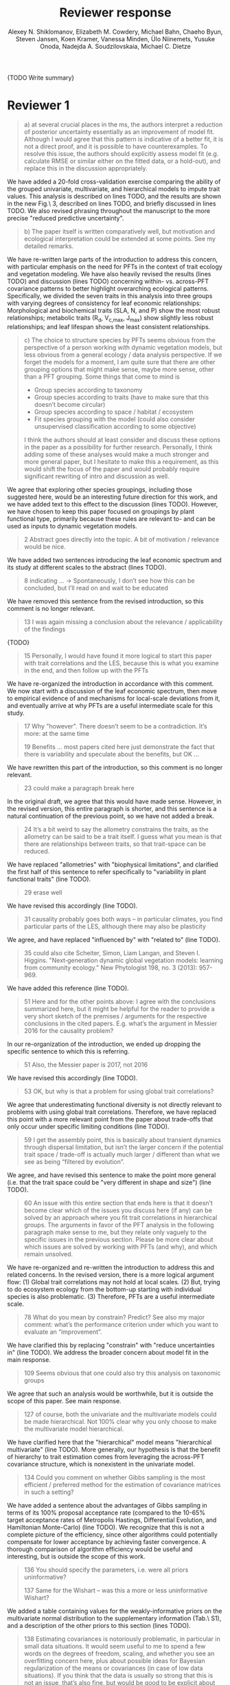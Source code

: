 #+TITLE: Reviewer response
#+AUTHOR: Alexey N. Shiklomanov, Elizabeth M. Cowdery, Michael Bahn, Chaeho Byun, Steven Jansen, Koen Kramer, Vanessa Minden, Ülo Niinemets, Yusuke Onoda, Nadejda A. Soudzilovskaia, Michael C. Dietze

#+OPTIONS: toc:nil tags:nil
#+LATEX_HEADER: \usepackage[left=1in,right=1in,top=1in,bottom=1in]{geometry}

{TODO Write summary}

* Reviewer 1

#+BEGIN_QUOTE
a) at several crucial places in the ms, the authors interpret a reduction of posterior uncertainty essentially as an improvement of model fit.
Although I would agree that this pattern is indicative of a better fit, it is not a direct proof, and it is possible to have counterexamples.
To resolve this issue, the authors should explicitly assess model fit (e.g. calculate RMSE or similar either on the fitted data, or a hold-out), and replace this in the discussion appropriately.
#+END_QUOTE

We have added a 20-fold cross-validation exercise comparing the ability of the grouped univariate, multivariate, and hierarchical models to impute trait values.
This analysis is described on lines TODO, and the results are shown in the new Fig.\ 3, described on lines TODO, and briefly discussed in lines TODO.
We also revised phrasing throughout the manuscript to the more precise "reduced predictive uncertainty".

#+BEGIN_QUOTE
b) The paper itself is written comparatively well, but motivation and ecological interpretation could be extended at some points. See my detailed remarks.  
#+END_QUOTE

We have re-written large parts of the introduction to address this concern, with particular emphasis on the need for PFTs in the context of trait ecology and vegetation modeling.
We have also heavily revised the results (lines TODO) and discussion (lines TODO) concerning within- vs. across-PFT covariance patterns to better highlight overarching ecological patterns.
Specifically, we divided the seven traits in this analysis into three groups with varying degrees of consistency for leaf economic relationships:
Morphological and biochemical traits (SLA, N, and P) show the most robust relationships;
metabolic traits (R_d, V_{c,max}, J_max) show slightly less robust relationships;
and leaf lifespan shows the least consistent relationships.

#+BEGIN_QUOTE
c) The choice to structure species by PFTs seems obvious from the perspective of a person working with dynamic vegetation models, but less obvious from a general ecology / data analysis perspective. If we forget the models for a moment, I am quite sure that there are other grouping options that might make sense, maybe more sense, other than a PFT grouping. Some things that come to mind is

- Group species according to taxonomy
- Group species according to traits (have to make sure that this doesn’t become circular)
- Group species according to space / habitat / ecosystem
- Fit species grouping with the model (could also consider unsupervised classification according to some objective)

I think the authors should at least consider and discuss these options in the paper as a possibility for further research.
Personally, I think adding some of these analyses would make a much stronger and more general paper, but I hesitate to make this a requirement, as this would shift the focus of the paper and would probably require significant rewriting of intro and discussion as well.
#+END_QUOTE

We agree that exploring other species groupings, including those suggested here, would be an interesting future direction for this work, and we have added text to this effect to the discussion (lines TODO).
However, we have chosen to keep this paper focused on groupings by plant functional type, primarily because these rules are relevant to- and can be used as inputs to dynamic vegetation models.

#+BEGIN_QUOTE
2 Abstract goes directly into the topic. A bit of motivation / relevance would be nice.
#+END_QUOTE

We have added two sentences introducing the leaf economic spectrum and its study at different scales to the abstract (lines TODO).

#+BEGIN_QUOTE
8  indicating … -> Spontaneously, I don’t see how this can be concluded, but I’ll read on and wait to be educated
#+END_QUOTE

We have removed this sentence from the revised introduction, so this comment is no longer relevant.

#+BEGIN_QUOTE
13 I was again missing a conclusion about the relevance / applicability of the findings
#+END_QUOTE

{TODO}

#+BEGIN_QUOTE
15 Personally, I would have found it more logical to start this paper with trait correlations and the LES, because this is what you examine in the end, and then follow up with the PFTs
#+END_QUOTE

We have re-organized the introduction in accordance with this comment.
We now start with a discussion of the leaf economic spectrum, then move to empirical evidence of and mechanisms for local-scale deviations from it, and eventually arrive at why PFTs are a useful intermediate scale for this study.

#+BEGIN_QUOTE
17 Why "however". There doesn’t seem to be a contradiction. It’s more: at the same time

19 Benefits … most papers cited here just demonstrate the fact that there is variability and speculate about the benefits, but OK …
#+END_QUOTE

We have rewritten this part of the introduction, so this comment is no longer relevant.

#+begin_quote
23 could make a paragraph break here
#+end_quote

In the original draft, we agree that this would have made sense.
However, in the revised version, this entire paragraph is shorter, and this sentence is a natural continuation of the previous point, so we have not added a break.

#+begin_quote
24 It’s a bit weird to say the allometry constrains the traits, as the allometry can be said to be a trait itself. I guess what you mean is that there are relationships between traits, so that trait-space can be reduced.
#+end_quote

We have replaced "allometries" with "biophysical limitations", and clarified the first half of this sentence to refer specifically to "variability in plant functional traits" (line TODO).

#+begin_quote
29 erase well
#+end_quote

We have revised this accordingly (line TODO).

#+begin_quote
31 causality probably goes both ways – in particular climates, you find particular parts of the LES, although there may also be plasticity
#+end_quote

We agree, and have replaced "influenced by" with "related to" (line TODO).

#+begin_quote
35 could also cite Scheiter, Simon, Liam Langan, and Steven I. Higgins. "Next‐generation dynamic global vegetation models: learning from community ecology." New Phytologist 198, no. 3 (2013): 957-969.
#+end_quote

We have added this reference (line TODO).

#+begin_quote
51 Here and for the other points above: I agree with the conclusions summarized here, but it might be helpful for the reader to provide a very short sketch of the premises / arguments for the respective conclusions in the cited papers. E.g. what’s the argument in Messier 2016 for the causality problem?
#+end_quote

In our re-organization of the introduction, we ended up dropping the specific sentence to which this is referring.

#+begin_quote
51 Also, the Messier paper is 2017, not 2016
#+end_quote

We have revised this accordingly (line TODO).

#+begin_quote
53 OK, but why is that a problem for using global trait correlations?
#+end_quote

We agree that underestimating functional diversity is not directly relevant to problems with using global trait correlations.
Therefore, we have replaced this point with a more relevant point from the paper about trade-offs that only occur under specific limiting conditions (line TODO).

#+begin_quote
59 I get the assembly point, this is basically about transient dynamics through dispersal limitation, but isn’t the larger concern if the potential trait space / trade-off is actually much larger / different than what we see as being “filtered by evolution”.
#+end_quote

We agree, and have revised this sentence to make the point more general (i.e. that the trait space could be "very different in shape and size") (line TODO).

#+begin_quote
60 An issue with this entire section that ends here is that it doesn’t become clear which of the issues you discuss here (if any) can be solved by an approach where you fit trait correlations in hierarchical groups.
The arguments in favor of the PFT analysis in the following paragraph make sense to me, but they relate only vaguely to the specific issues in the previous section. Please be more clear about which issues are solved by working with PFTs (and why), and which remain unsolved.
#+end_quote

We have re-organized and re-written the introduction to address this and related concerns.
In the revised version, there is a more logical argument flow:
(1) Global trait correlations may not hold at local scales.
(2) But, trying to do ecosystem ecology from the bottom-up starting with individual species is also problematic.
(3) Therefore, PFTs are a useful intermediate scale.

#+begin_quote
78 What do you mean by constrain? Predict? See also my major comment: what’s the performance criterion under which you want to evaluate an “improvement”.
#+end_quote

We have clarified this by replacing "constrain" with "reduce uncertainties in" (line TODO).
We address the broader concern about model fit in the main response.

#+begin_quote
109 Seems obvious that one could also try this analysis on taxonomic groups
#+end_quote

We agree that such an analysis would be worthwhile, but it is outside the scope of this paper.
See main response.

#+begin_quote
127 of course, both the univariate and the multivariate models could be made hierarchical. Not 100% clear why you only choose to make the multivariate model hierarchical.
#+end_quote

We have clarified here that the "hierarchical" model means "hierarchical multivariate" (line TODO).
More generally, our hypothesis is that the benefit of hierarchy to trait estimation comes from leveraging the across-PFT covariance structure, which is nonexistent in the univariate model.

#+begin_quote
134 Could you comment on whether Gibbs sampling is the most efficient / preferred method for the estimation of covariance matrices in such a setting?
#+end_quote

We have added a sentence about the advantages of Gibbs sampling in terms of its 100% proposal acceptance rate (compared to the 10-65% target acceptance rates of Metropolis Hastings, Differential Evolution, and Hamiltonian Monte-Carlo) (line TODO).
We recognize that this is not a complete picture of the efficiency, since other algorithms could potentially compensate for lower acceptance by achieving faster convergence.
A thorough comparison of algorithm efficiency would be useful and interesting, but is outside the scope of this work.

#+begin_quote
136 You should specify the parameters, i.e. were all priors uninformative?

137 Same for the Wishart – was this a more or less uninformative Wishart?
#+end_quote

We added a table containing values for the weakly-informative priors on the multivariate normal distribution to the supplementary information (Tab.\ S1), and a description of the other priors to this section (lines TODO).

#+begin_quote
138 Estimating covariances is notoriously problematic, in particular in small data situations.
It would seem useful to me to spend a few words on the degrees of freedom, scaling, and whether you see an overfitting concern here, plus about possible ideas for Bayesian regularization of the means or covariances (in case of low data situations).
If you think that the data is usually so strong that this is not an issue, that’s also fine, but would be good to be explicit about this.
Also, I wonder: have you tested (via simulation) that your current setup can faithfully retrieve the correlation parameters?
#+end_quote

We have added a few sentences to the methods describing how our approach avoids overfitting by tending towards zero covariance estimates with wide credible intervals in cases where data are limiting (lines TODO).
Beyond that, given Reviewer 2's comments that this manuscript is "too focused on the technical methods at the expense of the motivating questions", we are reluctant to spend too much time discussing alternative approaches, including Bayesian regularization.

#+begin_quote
139 Not sure if this equation is useful to the reader. Is there anything we learn from that? Seems just a restatement of what you said
#+end_quote

We have removed this equation as well as the preceding one (which is similarly uninformative).

#+begin_quote
139 Equations should have numbers
#+end_quote

We have added numbers to all equations.

#+begin_quote
141 Which page? This is a large book.
#+end_quote

We have added the section number, section title, and page number (line TODO).

#+begin_quote
142 I don’t understand why this would be the case. Can you explain why you couldn’t model missing observations as latent variables?
#+end_quote

This was unclear wording on our part.
What we meant to say here was that the most popular R packages for Bayesian analysis using graphical models (namely, BUGS/JAGS and Stan) do not have convenient support for multivariate distributions with partial missingness.
Our model actually does treat the partially missing observations as latent variables -- it just samples them in blocks conditioned on the partially present data in each row and the current sampled mean vector and variance-covariance matrix.
We have revised this section to make this clearer (lines TODO).

#+begin_quote
147 The explanation is not 100% clear to me: do I understand correctly: in a loop, you a) impute b) fit the hierarchical model? What I don’t get is: i) how does the fitted model then feed back to the imputation step? Also, when do you stop? I think it would be important to explain this procedure in more detail.
#+end_quote

When we (more correctly) describe our approach as modeling missing values as latent variables (see previous comment), this section should make more sense.
However, for clarity, we have added a more detailed step-by-step explanation of the sampling procedure here (lines TODO).
We also refer readers to the detailed (and now, revised and extended) demonstration of the algorithm in Supporting Information Method S1.

#+begin_quote
147 Moreover, if this a new method, I would ask you to confirm that this actually works with randomly removed data (it’s clear that imputation will always run in trouble if you remove data purposefully, but at least let’s make sure it works under ideal conditions). Ideal validation would be via https://arxiv.org/pdf/1804.06788.pdf , in this case you check the entire analysis chain.
#+end_quote

We have added a section to Supplementary Method S1 that provides a detailed validation of our approach for imputing missing values on simulated bivariate data and the classic Iris dataset.

#+begin_quote
150 How many missing values are we talking about here in the real data?  10%, 90%? See comment above, if you check the methods, make sure that the scenario corresponds to what you find in the real data
#+end_quote

We have added the sample sizes for each trait and PFT to Table 1.
Information on pairwise missingness and the corresponding estimates of the reduced major axis slope coefficients are shown in Table S4.

#+begin_quote
153 Is this the univariate psrf, i.e. per parameter? If so, write: for all parameters
#+end_quote

We have revised this accordingly, clarifying that this is the univariate PSRF for every parameter (line TODO).

#+begin_quote
160 I realize that it’s inherently difficult to summarize a 7-dim correlation, but just as a comment:
would it be possible that, if the first and second largest EV are very close to each other, one could get a large switch of the direction of the dominant EV by a small change in the data, similar to what often happens in PCAs?
As a more robust alternative, one could consider similarity measures of the MVN, e.g. KL distance, which would be independent of these axis problems.
#+end_quote

We have replaced this analysis and corresponding figure with one showing the reduced major axis slopes (Fig.\ 1).
This calculation (including the uncertainty propagation) is conceptually much simpler, so we feel this comment is no longer relevant.

#+begin_quote
Fig.3 What you provide here is basically the raw data for the covariance matrix. It’s really hard to see any trends here. Consider if you can somehow compress this to something more meaningful. Also, axis should be properly labeled.
#+end_quote

As mentioned above, we have replaced this figure with a tile plot of reduced major axis slopes (Fig.\ 1) that, we hope, more clearly shows patterns within- and across PFTs.

#+begin_quote
Major comment analysis: all measures you report here are based on the fitted models only (i.e. don’t consider the fit to the data / residuals).
I find that somewhat dangerous.
What I would ask you to add is some measure if predictive error for all three models (univariate, multivariate, hierarchical multivariate).
I think in this case it’s unlikely that you’re grossly overfitting, so it would be OK for me if you would calculate this on the same data that you used for fitting, but more ideal would of course be to have a hold-out.
Consider also if there is a possibility to analyze the error, e.g. by plotting / regressing it against suitable predictors such as PFT, taxonomy, location
#+end_quote

See main response.

#+begin_quote
200 Here and later: it’s unclear what model you refer to when you say “global” etc. … you introduced three models: univariate, multivariate, and multivariate hierarchical.
I assume that you can’t mean the univariate, but with global you could mean the global multivariate, the between PFT correlation in the hierarchical, or the global (within + across PFT) correlation in the hierarchical model.

226 Maybe I’m missing it, but is there any discussion of the correlation between PFTs?
In general, I think you could leverage the hierarchical setup much better.
Essentially, what we have is a global correlation.
With the hierarchical model, we can now partition this global LES into a within and between PFT correlation.
What I understand from this section so far is that the within PFT correlation is broadly identical to the global correlation, except for some PFTs.
But what about the between PFT correlation, does this also follow the LES, or is this completely different?
Apart from the verbal discussion, it would be great if the partitioning could be visualized in some way, so that one could see where the different PFTs lie in the overall trait spectrum, and how the traits correlate within them.
If this could be done, I think it could be an ecologically very valuable figure.

234 OK, I see this addresses in some sense my point about the correlation across PFTs above, but would be nice to discuss this in terms of correlation of the means, not means only.
#+end_quote

We have completely re-written this section of the results around the new Figure 1 and with a heavier and explicit focus on the across-PFT patterns (lines TODO).

#+begin_quote
233 and which had lower error?
#+end_quote

In the revised results section, this comment is no longer relevant.

#+begin_quote
As a side note: given the small number of PFTs, one does wonder if the trait correlation across PFTs can even properly be estimated (I think you make some comments to this effect later, but if it can’t estimate, then why fit this model?).
#+end_quote

We have added a simple power analysis of correlation coefficients (lines TODO).
The result is that, with 14 PFTs, we can estimate correlations of at least 0.74 with 95% power and confidence.
This means that our "non-significant" correlations still allow us to place an upper limit on the strength of across-PFT correlations, albeit a higher one than we would have liked.

#+begin_quote
244 significantly? This is a Bayesian analysis.
#+end_quote

We clarified that, by "significantly lower", we meant that the 95% credible interval of our estimates did not overlap the CLM values (line TODO).

#+begin_quote
244 how were CLM parameters derived?
#+end_quote

This is described in the "Methods: Analysis of results section" (lines TODO).

#+begin_quote
251 OK, this is the uncertainty of the mean, but more important for me would be the predictive error, which could be very different (also depending on how much IV is in these traits).
#+end_quote

See main response.

#+begin_quote
268 You use again “significant”, but I don’t think you have run significant tests here. Clarify what you mean
#+end_quote

As above, we clarified that by "not-significant", we meant "95% credible interval of our estimate overlapped zero" (line TODO).

#+begin_quote
279 It’s a bit unfortunate that this analysis doesn’t allow separating spread and direction of the trade-off.
What I mean is that a lower correlation could result from a smaller slope in a regression between two traits, or from more spread around the regression line.
Would be nice to see which of the two possibilities is responsible here, a change of the direction of the trade-off, or an increase in variability.
Please discuss if applicable.

282 Again, for building this into models, one would probably be interested in the slope and not R2

296 Again, I wonder if “weak” means that slope or R2, plus, again: significance. Moreover, note that significance is not effect size.
#+end_quote

As mentioned above, we have replaced the analysis of correlations with analysis of reduced major axis slopes, which make this distinction possible.

#+begin_quote
316 The logical conclusions seems to examine other groups than the standard model PFTs, e.g. divide species taxonomically, morphologically, or via biomes
#+end_quote

We have addedd a sentence about this as a future direction later in the discussion (line TODO).

#+begin_quote
331 This is a weird wording, at least you should use predictive uncertainty, but I’m not even sure if you showed this.
What you seem to discuss here is a reduction of posterior predictive uncertainty, but that is just an estimate.
I can reduce posterior predictive uncertainty just by adjusting the prior, but that does’t mean that the model will better fit the data.
I think you urgently need to establish a measure of model fit / predictive error for this discussion.

335 but again, a change doesn’t imply an improvement. You have to show that the multivariate model is better
#+end_quote

First of all, we have revised this wording to be more clear (line TODO).
Second, while it is technically true that the posterior predictive uncertainty can be reduced by tweaking the prior, that is not the case in our analysis because all three models used the same priors (on corresponding terms; e.g. variance priors in univariate model were the same as diagonals of covariance matrix priors in multivariate models).
Finally, and most importantly, we have added the RMSE analysis requested here -- see main response.

#+begin_quote
337 I don’t see how you arrive at this conclusion.
If the data-generating process was multivariate normal, univariate and multivariate means should be identical.
To me, this result rather suggests that the correlation is not multivariate, which seems to question the assumptions of your model, or that the PFT means are not in line with the global mean (so that you get a mixture distribution, but this has nothing to do with multivariate).
It may be a good idea to provide at least a few visual checks of model adequacy, e.g. by posterior predictive model checks

339 OK, I think if the traits are correlated, the multivariate model is clearly better, because we want to know this correlation.
I find this so obvious that it wouldn’t even need discussing.
However, with the comments above in mind, I think you should specify what you mean by “bias” – as said, I don’t think there should be a bias in the mean if the data-generating process is multivariate normal, and you fit univariate normal distributions.
#+end_quote

The univariate and multivariate means are only identical if partially missing data are dropped, in which case additional information about missing parameters based on covariance with existing parameters is neglected.
However, by leveraging among-trait covariance, we can make more educated guesses about parts of the trait space that have data for other traits, and we can therefore at least partially overcome sampling biases.
We have added a demonstration of this effect using simulated data as Method S2 in the Supplementary Information, and reference it here (line TODO).

#+begin_quote
341 What do you mean by “reliable”?
#+end_quote

We changed this to say "too few observations to estimate covariance patterns for some PFTs with much statistical power" (line TODO).

#+begin_quote
349 That makes sense to me, but I was missing the relating info in the results
#+end_quote

See earlier comments about the power analysis and pairwise sample size tables in the supplememntary information.

#+begin_quote
355 It also seems obvious that the procedure could make use of phylogenetic or morphological similarity, as it is commonly done in PGLS type models
#+end_quote



#+begin_quote
356 It seems what you discuss here is independent of PFTs, right? But then I would say people are already working on this, and it doesn’t really relate to the results of this study
#+end_quote

{TODO}

#+begin_quote
368 I think the mutually confounding issue is actually the point that is most interesting from an ecological perspective.
The relevant question is if trade-offs such as the LES scale through all levels (individual,  PFTs, all plants), or if they could be different at some scales.
When taking together your results and other literature that looks at LES  within  species, it seems to me that current evidence suggestions  that trade-offs tend to be universal?
Could you extend on this discussion, possibly also highlighting which trade-offs you suspect to be universal, and which might be different at different ecological scales?
#+end_quote

{TODO}

#+begin_quote
372 I wouldn’t sign this statement, but OK, if you think so
#+end_quote

We have removed this statement.

#+begin_quote
385 See my concern: uncertainty != predictive error
#+end_quote

See main response.

#+begin_quote
Fig. 1 not a big fan of this lattice plot layouts, you are losing a lot of space with the plot headings, and the PFTs would better be placed below the plots, under the bars, imo.
Consider if the visualization can be improved.

Fig. 2 as said, not sure what you mean by significant.
Moreover, why would you not plot the n.s. too? A correlation of zero is also an information, isn’t it?

Fig. 3 as said in the previous comments, I wonder if this could be better condensed. Difficult to see any patterns because of the high amount of info.
#+end_quote

We have replaced all three of these figures in the revised version.

#+begin_quote
Fig. 4 Same point about lattice layout.
Also, not sure why you suddenly introduce the units to the traits, while they are absent in all other plots.
#+end_quote

The units in this figure make more sense now, since it is the first figure to actually show trait values (rather than their slopes).
We have decided to keep the "lattice" layout because it is the most effective way we have to show results for all 8 traits.
However, we have moved the results from the univariate and multivariate models to the supplementary information to reduce visual clutter and improve readability.

#+begin_quote
Fig. 5 see my main comment: CI is not fit.
#+end_quote

See main response.

* Reviewer 2

#+begin_quote
This manuscript starts from the relatively simple question of whether leaf economic spectrum (LES) patterns (correlations between SLA and leaf N, etc) hold when they are applied to a subset of the global distribution of plants (divided into PFTs).
This is an interesting question because we use the LES a lot in trait-driven land surface models, yet these relationships tend to break down using smaller subsets (by area, etc) of plants.
Reaching beyond the traits traditionally considered in the LES, this paper also considers metabolic 'traits'.

While I think this is an interesting question, I found myself wondering at the end of this paper what the actual point was. It reads a bit like a bunch of exploratory analyses in search of a conclusion, as evidenced by the many nearly unreadable multi-panel and matrix plots.
#+end_quote

{TODO}

#+begin_quote
Given that we know quite a bit about the LES, it would have been interesting to start this manuscript with some hypotheses instead of an exploration ->
looking at all of these plots it is difficult to untangle what is unexpected versus what is normal.
#+end_quote

{TODO}

#+begin_quote
Similarly, why did the authors think the hierarchical model was necessary, and what does it mean that it didn't improve estimates?
#+end_quote

{TODO}

#+begin_quote
Overall this manuscript feels a bit too focused on the technical methods at the expense of the motivating questions.
#+end_quote

{TODO}

#+begin_quote
Writing-wise, this manuscript is well written and clear, however, it feels like it is written to target people already in the small niche of ecological land surface modelers.
I think it would be more appealing to a wider audience if the introduction was edited to explain more of the underlying concepts and why we care about them.
For example, the manuscript refers to LES working at the global scale and not at local scales, then refers to PFTs as an intermediate scale (lines 74-76) but this is using "scale" in a very abstract way that deserves more explanation.
Global and local scales are both spatial, but PFTs are really a conceptual scale between lumping everything together ('global') and modeling each species or individual separately.
#+end_quote

We have re-written large parts of the introduction to address this concern, with particular emphasis on the need for PFTs in the context of trait ecology and vegetation modeling.

#+begin_quote
At the very end of the manuscript PFTs are then semi-equated with biomes (line 383-384) which isn't right.
#+end_quote

First of all, we state outright that our analysis of biome trends is not.

#+begin_quote
Throughout the introduction it would help if the manuscript spent a bit more time explaining to a novice/outside reader why PFTs, traits, and land surface models are all worth reading and learning about.
#+end_quote

See earlier comment abot revisions to the inroduction.

#+begin_quote
Table 1: Make sure it's clear that the top 8 PFTs in the list are trees.
#+end_quote

{TODO}

#+begin_quote
Figure 1: Seems like this would be better as a table in an appendix? Dedicating a whole figure to show sample sizes seems like a lot.
#+end_quote

We have replaced this figure with a table.

#+begin_quote
Figure 2: This figure needs more explanation in the caption of what is being shown.
What does the slope and length of the lines represent?
Also, it's almost impossible to tell this many colors apart in a figure (colorbrewer doesn't even have 14 classes as an option) - it might be worth trying to come up with a pared down version of this that focuses on some key points.
#+end_quote

{TODO}

#+begin_quote
Figure 3: Is this showing something substantially different from figure 2? This one is even harder to interpret just given the sizes of the plots and the numbers of bars.
#+end_quote

{TODO}

#+begin_quote
Figure 4: Again, this is a lot of information making it hard to see what is important and what isn't, especially given that in most cases the three model types produce almost identical results. Also, the caption states that leaf lifespan and SLA only show mass based results, but is there a mass vs. area difference for leaf lifespan? and SLA is per mass by definition, no? Finally on this one, it looks like CLM values have confidence interval bars on them, but they are just single values, I think?
#+end_quote

{TODO}

#+begin_quote
Tables S1 and S2: SLA is listed as kg m-2 in both of these - should be m2 kg-1 (as in text, line 90), and/or flipped to LMA for area-normalized?
#+end_quote

Yes, these units should have been m2 kg-1. We have fixed this in the revision.

#+begin_quote
Table S4: What do 'present' and 'missing' mean here? or how are there correlation values when 'present' = 0?
#+end_quote

{TODO}
